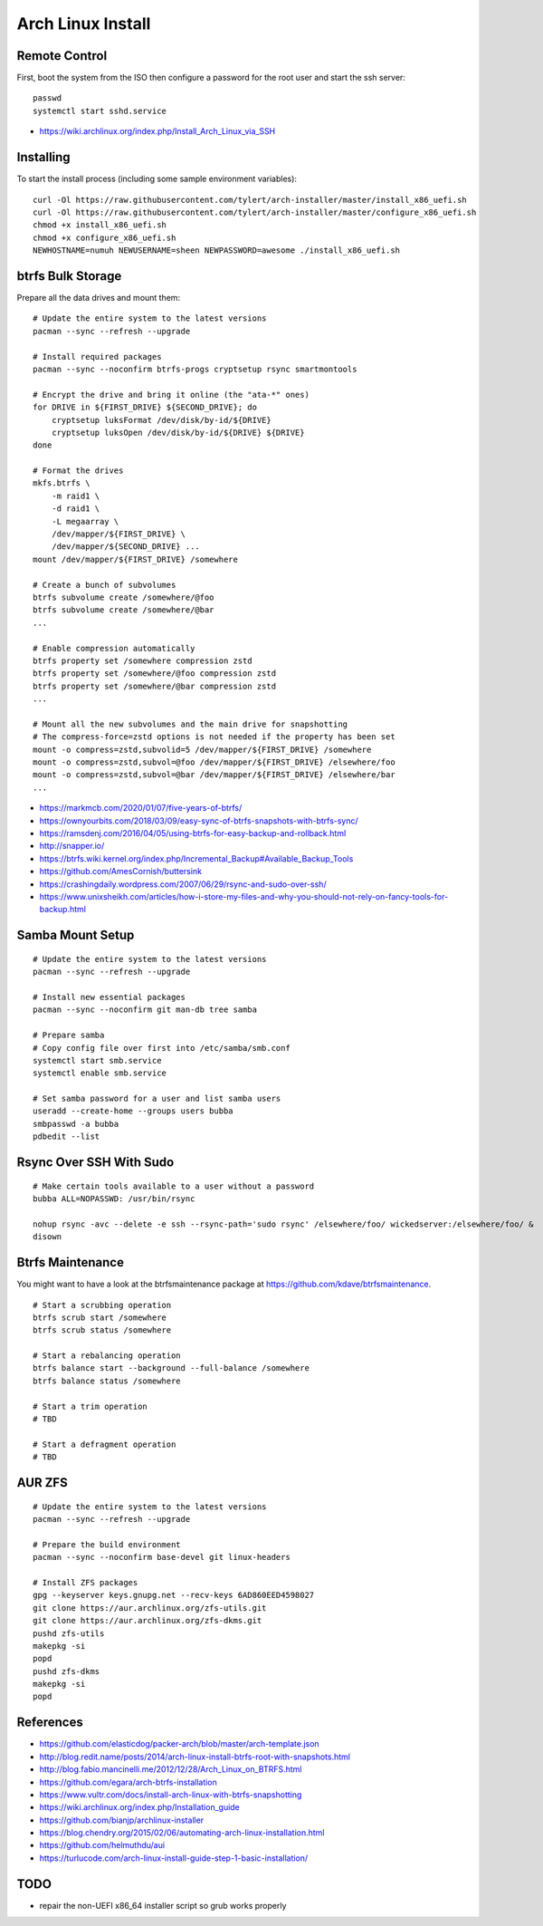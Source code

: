 Arch Linux Install
==================


Remote Control
--------------

First, boot the system from the ISO then configure a password for the root user
and start the ssh server::

    passwd
    systemctl start sshd.service

* https://wiki.archlinux.org/index.php/Install_Arch_Linux_via_SSH


Installing
----------

To start the install process (including some sample environment variables)::

    curl -Ol https://raw.githubusercontent.com/tylert/arch-installer/master/install_x86_uefi.sh
    curl -Ol https://raw.githubusercontent.com/tylert/arch-installer/master/configure_x86_uefi.sh
    chmod +x install_x86_uefi.sh
    chmod +x configure_x86_uefi.sh
    NEWHOSTNAME=numuh NEWUSERNAME=sheen NEWPASSWORD=awesome ./install_x86_uefi.sh


btrfs Bulk Storage
------------------

Prepare all the data drives and mount them::

    # Update the entire system to the latest versions
    pacman --sync --refresh --upgrade

    # Install required packages
    pacman --sync --noconfirm btrfs-progs cryptsetup rsync smartmontools

    # Encrypt the drive and bring it online (the "ata-*" ones)
    for DRIVE in ${FIRST_DRIVE} ${SECOND_DRIVE}; do
        cryptsetup luksFormat /dev/disk/by-id/${DRIVE}
        cryptsetup luksOpen /dev/disk/by-id/${DRIVE} ${DRIVE}
    done

    # Format the drives
    mkfs.btrfs \
        -m raid1 \
        -d raid1 \
        -L megaarray \
        /dev/mapper/${FIRST_DRIVE} \
        /dev/mapper/${SECOND_DRIVE} ...
    mount /dev/mapper/${FIRST_DRIVE} /somewhere

    # Create a bunch of subvolumes
    btrfs subvolume create /somewhere/@foo
    btrfs subvolume create /somewhere/@bar
    ...

    # Enable compression automatically
    btrfs property set /somewhere compression zstd
    btrfs property set /somewhere/@foo compression zstd
    btrfs property set /somewhere/@bar compression zstd
    ...

    # Mount all the new subvolumes and the main drive for snapshotting
    # The compress-force=zstd options is not needed if the property has been set
    mount -o compress=zstd,subvolid=5 /dev/mapper/${FIRST_DRIVE} /somewhere
    mount -o compress=zstd,subvol=@foo /dev/mapper/${FIRST_DRIVE} /elsewhere/foo
    mount -o compress=zstd,subvol=@bar /dev/mapper/${FIRST_DRIVE} /elsewhere/bar
    ...

* https://markmcb.com/2020/01/07/five-years-of-btrfs/
* https://ownyourbits.com/2018/03/09/easy-sync-of-btrfs-snapshots-with-btrfs-sync/
* https://ramsdenj.com/2016/04/05/using-btrfs-for-easy-backup-and-rollback.html
* http://snapper.io/
* https://btrfs.wiki.kernel.org/index.php/Incremental_Backup#Available_Backup_Tools
* https://github.com/AmesCornish/buttersink
* https://crashingdaily.wordpress.com/2007/06/29/rsync-and-sudo-over-ssh/
* https://www.unixsheikh.com/articles/how-i-store-my-files-and-why-you-should-not-rely-on-fancy-tools-for-backup.html


Samba Mount Setup
-----------------

::

    # Update the entire system to the latest versions
    pacman --sync --refresh --upgrade

    # Install new essential packages
    pacman --sync --noconfirm git man-db tree samba

    # Prepare samba
    # Copy config file over first into /etc/samba/smb.conf
    systemctl start smb.service
    systemctl enable smb.service

    # Set samba password for a user and list samba users
    useradd --create-home --groups users bubba
    smbpasswd -a bubba
    pdbedit --list


Rsync Over SSH With Sudo
------------------------

::

    # Make certain tools available to a user without a password
    bubba ALL=NOPASSWD: /usr/bin/rsync

    nohup rsync -avc --delete -e ssh --rsync-path='sudo rsync' /elsewhere/foo/ wickedserver:/elsewhere/foo/ &
    disown


Btrfs Maintenance
-----------------

You might want to have a look at the btrfsmaintenance package at https://github.com/kdave/btrfsmaintenance.

::

    # Start a scrubbing operation
    btrfs scrub start /somewhere
    btrfs scrub status /somewhere

    # Start a rebalancing operation
    btrfs balance start --background --full-balance /somewhere
    btrfs balance status /somewhere

    # Start a trim operation
    # TBD

    # Start a defragment operation
    # TBD


AUR ZFS
-------

::

    # Update the entire system to the latest versions
    pacman --sync --refresh --upgrade

    # Prepare the build environment
    pacman --sync --noconfirm base-devel git linux-headers

    # Install ZFS packages
    gpg --keyserver keys.gnupg.net --recv-keys 6AD860EED4598027
    git clone https://aur.archlinux.org/zfs-utils.git
    git clone https://aur.archlinux.org/zfs-dkms.git
    pushd zfs-utils
    makepkg -si
    popd
    pushd zfs-dkms
    makepkg -si
    popd


References
----------

* https://github.com/elasticdog/packer-arch/blob/master/arch-template.json
* http://blog.redit.name/posts/2014/arch-linux-install-btrfs-root-with-snapshots.html
* http://blog.fabio.mancinelli.me/2012/12/28/Arch_Linux_on_BTRFS.html
* https://github.com/egara/arch-btrfs-installation
* https://www.vultr.com/docs/install-arch-linux-with-btrfs-snapshotting
* https://wiki.archlinux.org/index.php/Installation_guide
* https://github.com/bianjp/archlinux-installer
* https://blog.chendry.org/2015/02/06/automating-arch-linux-installation.html
* https://github.com/helmuthdu/aui
* https://turlucode.com/arch-linux-install-guide-step-1-basic-installation/


TODO
----

* repair the non-UEFI x86_64 installer script so grub works properly
